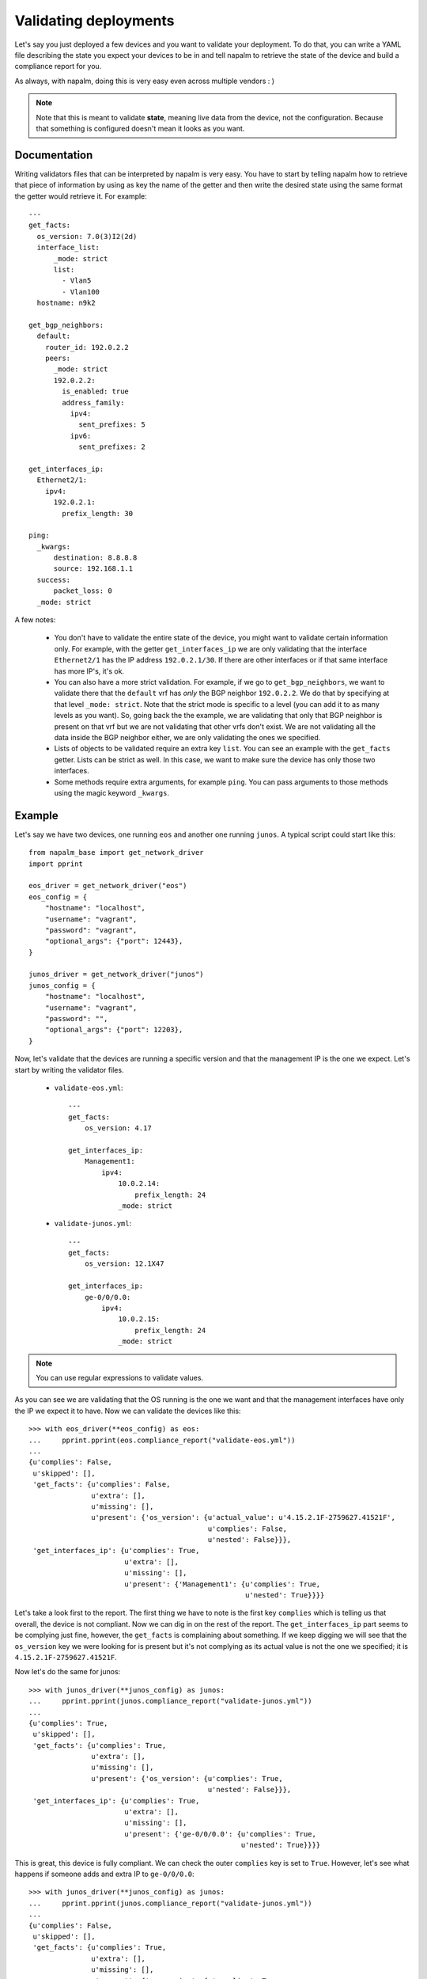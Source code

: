 Validating deployments
======================

Let's say you just deployed a few devices and you want to validate your deployment. To do that, you
can write a YAML file describing the state you expect your devices to be in and tell napalm to
retrieve the state of the device and build a compliance report for you.

As always, with napalm, doing this is very easy even across multiple vendors : )

.. note:: Note that this is meant to validate **state**, meaning live data from the device, not
    the configuration. Because that something is configured doesn't mean it looks as you want.


Documentation
-------------

Writing validators files that can be interpreted by napalm is very easy. You have to start by
telling napalm how to retrieve that piece of information by using as key the name of the getter and
then write the desired state using the same format the getter would retrieve it. For example::

    ---
    get_facts:
      os_version: 7.0(3)I2(2d)
      interface_list:
          _mode: strict
          list:
            - Vlan5
            - Vlan100
      hostname: n9k2
    
    get_bgp_neighbors:
      default:
        router_id: 192.0.2.2
        peers:
          _mode: strict
          192.0.2.2:
            is_enabled: true
            address_family:
              ipv4:
                sent_prefixes: 5
              ipv6:
                sent_prefixes: 2
    
    get_interfaces_ip:
      Ethernet2/1:
        ipv4:
          192.0.2.1:
            prefix_length: 30

    ping:
      _kwargs:
          destination: 8.8.8.8
          source: 192.168.1.1
      success:
          packet_loss: 0
      _mode: strict


A few notes:

    * You don't have to validate the entire state of the device, you might want to validate certain
      information only. For example, with the getter ``get_interfaces_ip`` we are only validating
      that the interface ``Ethernet2/1`` has the IP address ``192.0.2.1/30``. If there are other
      interfaces or if that same interface has more IP's, it's ok.
    * You can also have a more strict validation. For example, if we go to ``get_bgp_neighbors``,
      we want to validate there that the ``default`` vrf has *only* the BGP neighbor ``192.0.2.2``.
      We do that by specifying at that level ``_mode: strict``. Note that the strict mode is
      specific to a level (you can add it to as many levels as you want). So, going back the the
      example, we are validating that only that BGP neighbor is present on that vrf but we are not
      validating that other vrfs don't exist. We are not validating all the data inside the BGP
      neighbor either, we are only validating the ones we specified.
    * Lists of objects to be validated require an extra key ``list``. You can see an example with
      the ``get_facts`` getter. Lists can be strict as well. In this case, we want to make sure the
      device has only those two interfaces.
    * Some methods require extra arguments, for example ``ping``. You can pass arguments to those
      methods using the magic keyword ``_kwargs``.

Example
-------

Let's say we have two devices, one running ``eos`` and another one running ``junos``. A typical
script could start like this::

    from napalm_base import get_network_driver
    import pprint
    
    eos_driver = get_network_driver("eos")
    eos_config = {
        "hostname": "localhost",
        "username": "vagrant",
        "password": "vagrant",
        "optional_args": {"port": 12443},
    }
    
    junos_driver = get_network_driver("junos")
    junos_config = {
        "hostname": "localhost",
        "username": "vagrant",
        "password": "",
        "optional_args": {"port": 12203},
    }

Now, let's validate that the devices are running a specific version and that the management IP is
the one we expect. Let's start by writing the validator files.

 * ``validate-eos.yml``::

    ---
    get_facts:
        os_version: 4.17
    
    get_interfaces_ip:
        Management1:
            ipv4:
                10.0.2.14:
                    prefix_length: 24
                _mode: strict

 * ``validate-junos.yml``::

    ---
    get_facts:
        os_version: 12.1X47
    
    get_interfaces_ip:
        ge-0/0/0.0:
            ipv4:
                10.0.2.15:
                    prefix_length: 24
                _mode: strict

.. note:: You can use regular expressions to validate values.

As you can see we are validating that the OS running is the one we want and that the management
interfaces have only the IP we expect it to have. Now we can validate the devices like this::

    >>> with eos_driver(**eos_config) as eos:
    ...     pprint.pprint(eos.compliance_report("validate-eos.yml"))
    ...
    {u'complies': False,
     u'skipped': [],
     'get_facts': {u'complies': False,
                   u'extra': [],
                   u'missing': [],
                   u'present': {'os_version': {u'actual_value': u'4.15.2.1F-2759627.41521F',
                                               u'complies': False,
                                               u'nested': False}}},
     'get_interfaces_ip': {u'complies': True,
                           u'extra': [],
                           u'missing': [],
                           u'present': {'Management1': {u'complies': True,
                                                        u'nested': True}}}}

Let's take a look first to the report. The first thing we have to note is the first key
``complies`` which is telling us that overall, the device is not compliant. Now we can dig in on
the rest of the report. The ``get_interfaces_ip`` part seems to be complying just fine, however,
the ``get_facts`` is complaining about something. If we keep digging we will see that the
``os_version`` key we were looking for is present but it's not complying as its actual value
is not the one we specified; it is ``4.15.2.1F-2759627.41521F``.

Now let's do the same for junos::

    >>> with junos_driver(**junos_config) as junos:
    ...     pprint.pprint(junos.compliance_report("validate-junos.yml"))
    ...
    {u'complies': True,
     u'skipped': [],
     'get_facts': {u'complies': True,
                   u'extra': [],
                   u'missing': [],
                   u'present': {'os_version': {u'complies': True,
                                               u'nested': False}}},
     'get_interfaces_ip': {u'complies': True,
                           u'extra': [],
                           u'missing': [],
                           u'present': {'ge-0/0/0.0': {u'complies': True,
                                                       u'nested': True}}}}

This is great, this device is fully compliant. We can check the outer ``complies`` key is set to
``True``. However, let's see what happens if someone adds and extra IP to ``ge-0/0/0.0``::

    >>> with junos_driver(**junos_config) as junos:
    ...     pprint.pprint(junos.compliance_report("validate-junos.yml"))
    ...
    {u'complies': False,
     u'skipped': [],
     'get_facts': {u'complies': True,
                   u'extra': [],
                   u'missing': [],
                   u'present': {'os_version': {u'complies': True,
                                               u'nested': False}}},
     'get_interfaces_ip': {u'complies': False,
                           u'extra': [],
                           u'missing': [],
                           u'present': {'ge-0/0/0.0': {u'complies': False,
                                                       u'diff': {u'complies': False,
                                                                 u'extra': [],
                                                                 u'missing': [],
                                                                 u'present': {'ipv4': {u'complies': False,
                                                                                       u'diff': {u'complies': False,
                                                                                                 u'extra': [u'172.20.0.1'],
                                                                                                 u'missing': [],
                                                                                                 u'present': {'10.0.2.15': {u'complies': True,
                                                                                                                            u'nested': True}}},
                                                                                       u'nested': True}}},
                                                       u'nested': True}}}}

After adding the extra IP it seems the device is not compliant anymore. Let's see what happened:

* Outer ``complies`` key is telling us something is wrong.
* ``get_facts`` is fine.
* ``get_interfaces_ip`` is telling us something interesting. Note that is saying that
  ``ge-0/0/0.0`` has indeed the IPv4 address ``10.0.2.15`` as noted by being ``present`` and with
  the inner ``complies`` set to ``True``. However, it's telling us that there is an ``extra`` IP
  ``172.20.0.1``.

The output might be a bit complex for humans but it's predictable and very easy to parse so it's
great if you want to integrate it with your documentation/reports by using simple ``jinja2``
templates.

Skipped tasks
_____________

In cases where a method is not implemented, the validation will be skipped and the result will not count towards the result. The report will let you know a method wasn't executed in the following manner::

    ...
    "skipped": [ "method_not_implemented", ],
    "method_not_implemented": {
        "reason": "NotImplemented",
        "skipped": True,
        }
    ...

``skipped`` will report the list of methods that were skipped. For details about the reason you can dig into the method's report.

CLI & Ansible
-------------

If you prefer, you can also make use of the validate functionality via the CLI with the command ``cl_napalm_validate`` or with ansible plugin. You can find more information about them here:

* CLI - https://github.com/napalm-automation/napalm-base/pull/168
* Ansible - https://github.com/napalm-automation/napalm-ansible/blob/master/library/napalm_validate.py


Why this and what's next
------------------------

As mentioned in the introduction, this is interesting to validate state. You could, for example,
very easily check that your BGP neigbors are configured and that the state is up. It becomes even more
interesting if you can build the validator file from data from your inventory. That way you could
deploy your network and verify it matches your expectations all the time without human intervention.

Something else you could do is write the validation file manually prior to a maintenance based on
some gathered data from the network and on your expectations. You could, then, perform your changs
and use this tool to verify the state of the network is exactly the one you wanted. No more
forgetting things or writing one-offs scripts to validate deployments.

